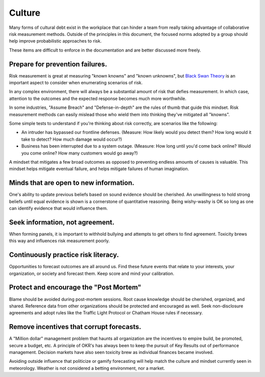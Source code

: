 Culture
=======
Many forms of cultural debt exist in the workplace that can hinder a team from really taking advantage of collaborative risk measurement methods. Outside of the principles in this document, the focused norms adopted by a group should help improve probabilistic approaches to risk.

These items are difficult to enforce in the documentation and are better discussed more freely.

Prepare for prevention failures.
-------------------------------------
Risk measurement is great at measuring "known knowns" and "known unknowns", but `Black Swan Theory`_ is an important aspect to consider when enumerating scenarios of risk.

.. _Black Swan Theory: https://en.wikipedia.org/wiki/Black_swan_theory

In any complex environment, there will always be a substantial amount of risk that defies measurement. In which case, attention to the outcomes and the expected response becomes much more worthwhile.

In some industries, "Assume Breach" and "Defense-in-depth" are the rules of thumb that guide this mindset. Risk measurement methods can easily mislead those who wield them into thinking they've mitigated all "knowns".

Some simple tests to understand if you're thinking about risk correctly, are scenarios like the following:

- An intruder has bypassed our frontline defenses. (Measure: How likely would you detect them? How long would it take to detect? How much damage would occur?)
- Business has been interrupted due to a system outage. (Measure: How long until you'd come back online? Would you come online? How many customers would go away?)

A mindset that mitigates a few broad outcomes as opposed to preventing endless amounts of causes is valuable. This mindset helps mitigate eventual failure, and helps mitigate failures of human imagination.

Minds that are open to new information.
---------------------------------------
One's ability to update previous beliefs based on sound evidence should be cherished. An unwillingness to hold strong beliefs until equal evidence is shown is a cornerstone of quantitative reasoning. Being wishy-washy is OK so long as one can identify evidence that would influence them.

Seek information, not agreement.
-----------------------------------------
When forming panels, it is important to withhold bullying and attempts to get others to find agreement. Toxicity brews this way and influences risk measurement poorly.

Continuously practice risk literacy.
------------------------------------
Opportunities to forecast outcomes are all around us. Find these future events that relate to your interests, your organization, or society and forecast them. Keep score and mind your calibration.

Protect and encourage the "Post Mortem"
--------------------------------------------
Blame should be avoided during post-mortem sessions. Root cause knowledge should be cherished, organized, and shared. Reference data from other organizations should be protected and encouraged as well. Seek non-disclosure agreements and adopt rules like the Traffic Light Protocol or Chatham House rules if necessary.

Remove incentives that corrupt forecasts.
-------------------------------------------
A "Million dollar" management problem that haunts all organization are the incentives to empire build, be promoted, secure a budget, etc. A principle of OKR's has always been to keep the pursuit of Key Results out of performance management. Decision markets have also seen toxicity brew as individual finances became involved.

Avoiding outside influence that politicize or gamify forecasting will help match the culture and mindset currently seen in meteorology. Weather is not considered a betting environment, nor a market.
